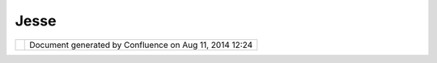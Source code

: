 Jesse
#####

+----------------------+----------------------+----------------------+----------------------+----------------------+
| Community Plugins :  |
| Jesse                |
| This page last       |
| changed on Jul 20,   |
| 2005 by admin.       |
| This is `Jesse       |
| Eichar <http://udig. |
| refractions.net/conf |
| luence//display/~jei |
| char>`__'s           |
| community page:      |
|                      |
| -  `Groovy           |
|    uDig <Groovy%20uD |
| ig.html>`__          |
| -  `SLDExport <SLDEx |
| port.html>`__        |
|    — Style Layer     |
|    Descriptor export |
|    operation for     |
|    chris holmes      |
|                      |
| Jesse would like to  |
| work on editing, as  |
| he trys out various  |
| editing tools they   |
| will be available in |
| preview form here.   |
| Jesse is also very   |
| helpful and will     |
| likely make several  |
| example tools an     |
| renderers.           |
+----------------------+----------------------+----------------------+----------------------+----------------------+

+------------+----------------------------------------------------------+
| |image1|   | Document generated by Confluence on Aug 11, 2014 12:24   |
+------------+----------------------------------------------------------+

.. |image0| image:: images/border/spacer.gif
.. |image1| image:: images/border/spacer.gif
